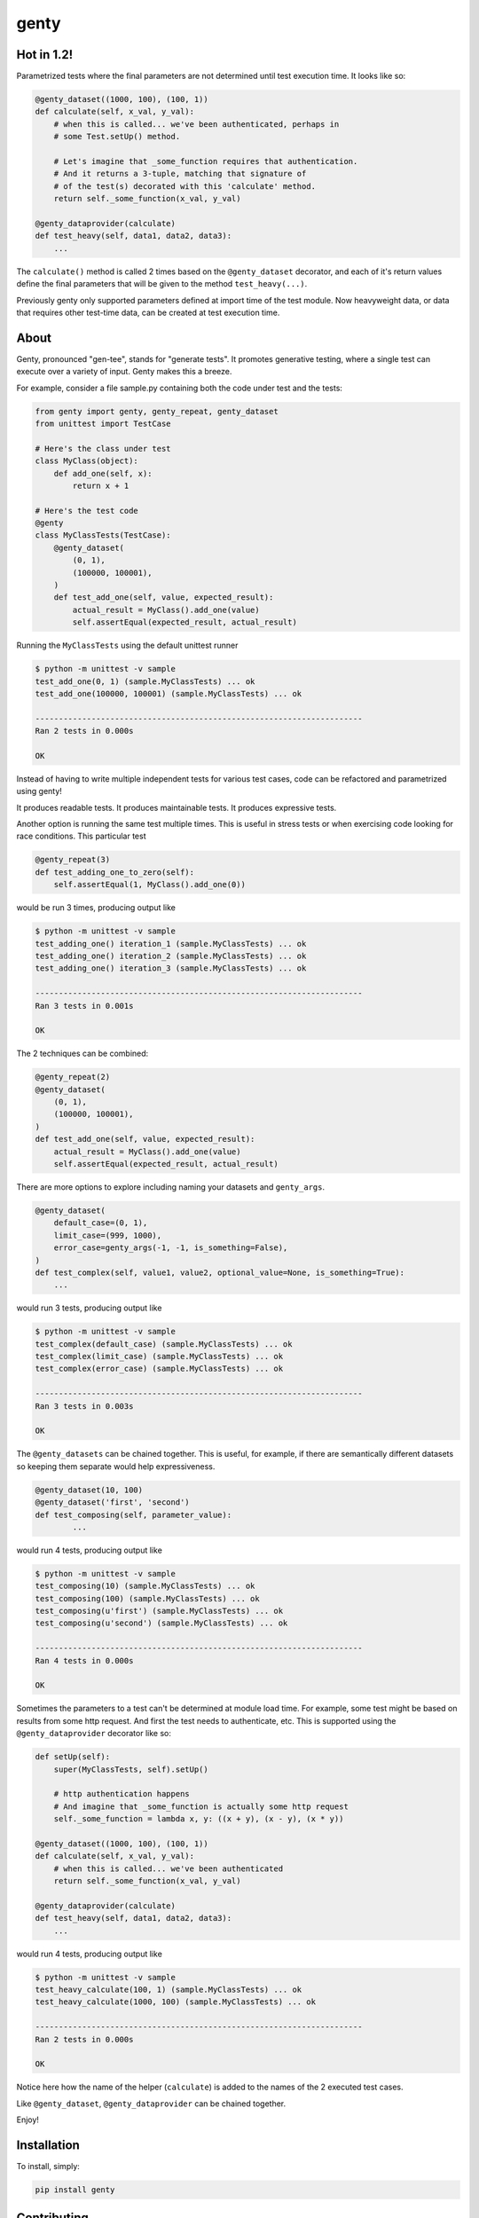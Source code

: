 genty
=====

.. image:: http://opensource.box.com/badges/active.svg
    :target: http://opensource.box.com/badges

.. image:: https://travis-ci.org/box/genty.png?branch=master
    :target: https://travis-ci.org/box/genty

.. image:: https://img.shields.io/pypi/v/genty.svg
    :target: https://pypi.python.org/pypi/genty

.. image:: https://img.shields.io/pypi/dm/genty.svg
    :target: https://pypi.python.org/pypi/genty

Hot in 1.2!
-------------------------

Parametrized tests where the final parameters are not determined until test
execution time. It looks like so:

.. code-block:: python

    @genty_dataset((1000, 100), (100, 1))
    def calculate(self, x_val, y_val):
        # when this is called... we've been authenticated, perhaps in
        # some Test.setUp() method.
        
        # Let's imagine that _some_function requires that authentication.
        # And it returns a 3-tuple, matching that signature of
        # of the test(s) decorated with this 'calculate' method.
        return self._some_function(x_val, y_val)

    @genty_dataprovider(calculate)
    def test_heavy(self, data1, data2, data3):
        ...

The ``calculate()`` method is called 2 times based on the ``@genty_dataset``
decorator, and each of it's return values define the final parameters that will
be given to the method ``test_heavy(...)``.

Previously genty only supported parameters defined at import time of the test
module. Now heavyweight data, or data that requires other test-time data, can
be created at test execution time.

About
-----

Genty, pronounced "gen-tee", stands for "generate tests". It promotes generative 
testing, where a single test can execute over a variety of input. Genty makes
this a breeze.

For example, consider a file sample.py containing both the code under test and
the tests:

.. code-block:: python

    from genty import genty, genty_repeat, genty_dataset
    from unittest import TestCase

    # Here's the class under test
    class MyClass(object):
        def add_one(self, x): 
            return x + 1

    # Here's the test code
    @genty
    class MyClassTests(TestCase):
        @genty_dataset(
            (0, 1),
            (100000, 100001),
        )
        def test_add_one(self, value, expected_result):
            actual_result = MyClass().add_one(value)
            self.assertEqual(expected_result, actual_result)


Running the ``MyClassTests`` using the default unittest runner

.. code-block:: console

    $ python -m unittest -v sample
    test_add_one(0, 1) (sample.MyClassTests) ... ok
    test_add_one(100000, 100001) (sample.MyClassTests) ... ok

    ----------------------------------------------------------------------
    Ran 2 tests in 0.000s

    OK

Instead of having to write multiple independent tests for various test cases, 
code can be refactored and parametrized using genty!

It produces readable tests.
It produces maintainable tests.
It produces expressive tests.

Another option is running the same test multiple times. This is useful in stress
tests or when exercising code looking for race conditions. This particular test

.. code-block:: python

    @genty_repeat(3)
    def test_adding_one_to_zero(self):
        self.assertEqual(1, MyClass().add_one(0))


would be run 3 times, producing output like

.. code-block:: console

    $ python -m unittest -v sample
    test_adding_one() iteration_1 (sample.MyClassTests) ... ok
    test_adding_one() iteration_2 (sample.MyClassTests) ... ok
    test_adding_one() iteration_3 (sample.MyClassTests) ... ok

    ----------------------------------------------------------------------
    Ran 3 tests in 0.001s

    OK

The 2 techniques can be combined:

.. code-block:: python

        @genty_repeat(2)
        @genty_dataset(
            (0, 1),
            (100000, 100001),
        )
        def test_add_one(self, value, expected_result):
            actual_result = MyClass().add_one(value)
            self.assertEqual(expected_result, actual_result)
            

There are more options to explore including naming your datasets and ``genty_args``.

.. code-block:: python
 
        @genty_dataset(
            default_case=(0, 1),
            limit_case=(999, 1000),
            error_case=genty_args(-1, -1, is_something=False),
        )
        def test_complex(self, value1, value2, optional_value=None, is_something=True):
            ...
 

would run 3 tests, producing output like

.. code-block:: console

    $ python -m unittest -v sample
    test_complex(default_case) (sample.MyClassTests) ... ok
    test_complex(limit_case) (sample.MyClassTests) ... ok
    test_complex(error_case) (sample.MyClassTests) ... ok

    ----------------------------------------------------------------------
    Ran 3 tests in 0.003s

    OK


The ``@genty_datasets`` can be chained together. This is useful, for example, if there are semantically different datasets
so keeping them separate would help expressiveness.


.. code-block:: python

	@genty_dataset(10, 100)
	@genty_dataset('first', 'second')
	def test_composing(self, parameter_value):
		...


would run 4 tests, producing output like

.. code-block:: console

    $ python -m unittest -v sample
    test_composing(10) (sample.MyClassTests) ... ok
    test_composing(100) (sample.MyClassTests) ... ok
    test_composing(u'first') (sample.MyClassTests) ... ok
    test_composing(u'second') (sample.MyClassTests) ... ok

    ----------------------------------------------------------------------
    Ran 4 tests in 0.000s

    OK


Sometimes the parameters to a test can't be determined at module load time. For example,
some test might be based on results from some http request. And first the test needs to
authenticate, etc. This is supported using the ``@genty_dataprovider`` decorator like so:


.. code-block:: python

    def setUp(self):
        super(MyClassTests, self).setUp()
        
        # http authentication happens
        # And imagine that _some_function is actually some http request
        self._some_function = lambda x, y: ((x + y), (x - y), (x * y))

    @genty_dataset((1000, 100), (100, 1))
    def calculate(self, x_val, y_val):
        # when this is called... we've been authenticated
        return self._some_function(x_val, y_val)

    @genty_dataprovider(calculate)
    def test_heavy(self, data1, data2, data3):
        ...


would run 4 tests, producing output like

.. code-block:: console


	$ python -m unittest -v sample
	test_heavy_calculate(100, 1) (sample.MyClassTests) ... ok
	test_heavy_calculate(1000, 100) (sample.MyClassTests) ... ok

	----------------------------------------------------------------------
	Ran 2 tests in 0.000s

	OK

Notice here how the name of the helper (``calculate``) is added to the names of the 2
executed test cases.

Like ``@genty_dataset``, ``@genty_dataprovider`` can be chained together.

Enjoy!

Installation
------------

To install, simply:

.. code-block:: console

    pip install genty


Contributing
------------

See `CONTRIBUTING.rst <https://github.com/box/genty/blob/master/CONTRIBUTING.rst>`_.


Setup
~~~~~

Create a virtual environment and install packages -

.. code-block:: console

    mkvirtualenv genty
    pip install -r requirements-dev.txt


Testing
~~~~~~~

Run all tests using -

.. code-block:: console

    tox

The tox tests include code style checks via pep8 and pylint.

The tox tests are configured to run on Python 2.6, 2.7, 3.3, 3.4, 3.5, and
PyPy 2.6.

Notes
-------------------------

When Genty was released through version 0.2.0, it was released under the namespace
box.test. In version 0.3.0, importing genty became easier:

.. code-block:: python

    from genty import genty, genty_dataset, genty_args

vs.

.. code-block:: python

    from box.test.genty import genty, genty_dataset, genty_args
    from box.test.genty.genty_args import genty_args

Starting with 1.0.0, however, you will no longer be able to import genty from box.test.


Copyright and License
---------------------

::

 Copyright 2015 Box, Inc. All rights reserved.

 Licensed under the Apache License, Version 2.0 (the "License");
 you may not use this file except in compliance with the License.
 You may obtain a copy of the License at

    http://www.apache.org/licenses/LICENSE-2.0

 Unless required by applicable law or agreed to in writing, software
 distributed under the License is distributed on an "AS IS" BASIS,
 WITHOUT WARRANTIES OR CONDITIONS OF ANY KIND, either express or implied.
 See the License for the specific language governing permissions and
 limitations under the License.
